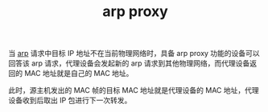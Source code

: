 :PROPERTIES:
:ID:       19BBBB0E-4D8B-4172-9D33-D19F32DA97F0
:END:
#+TITLE: arp proxy

当 [[id:A9AAD3F1-70A3-4E36-A470-442725B18E96][arp]] 请求中目标 IP 地址不在当前物理网络时，具备 arp proxy 功能的设备可以回答该 arp 请求，代理设备会发起新的 arp 请求到其他物理网络，而代理设备返回的 MAC 地址就是自己的 MAC 地址。

此时，源主机发出的 MAC 帧的目标 MAC 地址就是代理设备的 MAC 地址，代理设备收到后取出 IP 包进行下一次转发。

